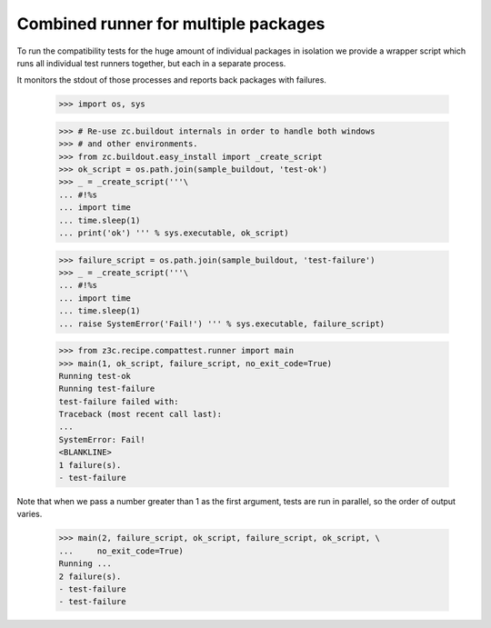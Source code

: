 =====================================
Combined runner for multiple packages
=====================================

To run the compatibility tests for the huge amount of individual
packages in isolation we provide a wrapper script which runs all
individual test runners together, but each in a separate process.

It monitors the stdout of those processes and reports back packages with
failures.

    >>> import os, sys

    >>> # Re-use zc.buildout internals in order to handle both windows
    >>> # and other environments.
    >>> from zc.buildout.easy_install import _create_script
    >>> ok_script = os.path.join(sample_buildout, 'test-ok')
    >>> _ = _create_script('''\
    ... #!%s
    ... import time
    ... time.sleep(1)
    ... print('ok') ''' % sys.executable, ok_script)

    >>> failure_script = os.path.join(sample_buildout, 'test-failure')
    >>> _ = _create_script('''\
    ... #!%s
    ... import time
    ... time.sleep(1)
    ... raise SystemError('Fail!') ''' % sys.executable, failure_script)

    >>> from z3c.recipe.compattest.runner import main
    >>> main(1, ok_script, failure_script, no_exit_code=True)
    Running test-ok
    Running test-failure
    test-failure failed with:
    Traceback (most recent call last):
    ...
    SystemError: Fail!
    <BLANKLINE>
    1 failure(s).
    - test-failure

Note that when we pass a number greater than 1 as the first argument,
tests are run in parallel, so the order of output varies.

    >>> main(2, failure_script, ok_script, failure_script, ok_script, \
    ...     no_exit_code=True)
    Running ...
    2 failure(s).
    - test-failure
    - test-failure
